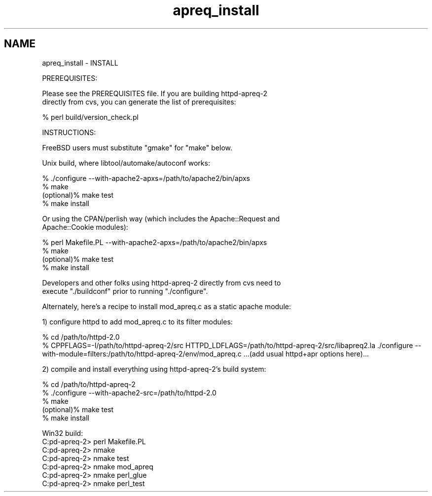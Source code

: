 .TH "apreq_install" 3 "30 Aug 2004" "Version 2.04-dev" "libapreq2" \" -*- nroff -*-
.ad l
.nh
.SH NAME
apreq_install \- INSTALL
.PP
.nf
PREREQUISITES:

Please see the PREREQUISITES file.  If you are building httpd-apreq-2 
directly from cvs, you can generate the list of prerequisites:

            % perl build/version_check.pl


INSTRUCTIONS:

FreeBSD users must substitute "gmake" for "make" below.

Unix build, where libtool/automake/autoconf works:

            % ./configure --with-apache2-apxs=/path/to/apache2/bin/apxs
            % make
  (optional)% make test
            % make install


Or using the CPAN/perlish way (which includes the Apache::Request and
Apache::Cookie modules):

            % perl Makefile.PL --with-apache2-apxs=/path/to/apache2/bin/apxs
            % make
  (optional)% make test
            % make install

Developers and other folks using httpd-apreq-2 directly from cvs need to
execute "./buildconf" prior to running "./configure".


Alternately, here's a recipe to install mod_apreq.c as a static apache module:

  1) configure httpd to add mod_apreq.c to its filter modules:

  % cd /path/to/httpd-2.0
  % CPPFLAGS=-I/path/to/httpd-apreq-2/src \
    HTTPD_LDFLAGS=/path/to/httpd-apreq-2/src/libapreq2.la \
    ./configure --with-module=filters:/path/to/httpd-apreq-2/env/mod_apreq.c \
    ...(add usual httpd+apr options here)...

  2) compile and install everything using httpd-apreq-2's build system:

            % cd /path/to/httpd-apreq-2
            % ./configure --with-apache2-src=/path/to/httpd-2.0
            % make
  (optional)% make test
            % make install



Win32 build:
  C:\httpd-apreq-2> perl Makefile.PL
  C:\httpd-apreq-2> nmake
  C:\httpd-apreq-2> nmake test
  C:\httpd-apreq-2> nmake mod_apreq
  C:\httpd-apreq-2> nmake perl_glue
  C:\httpd-apreq-2> nmake perl_test



.fi
.PP
 
